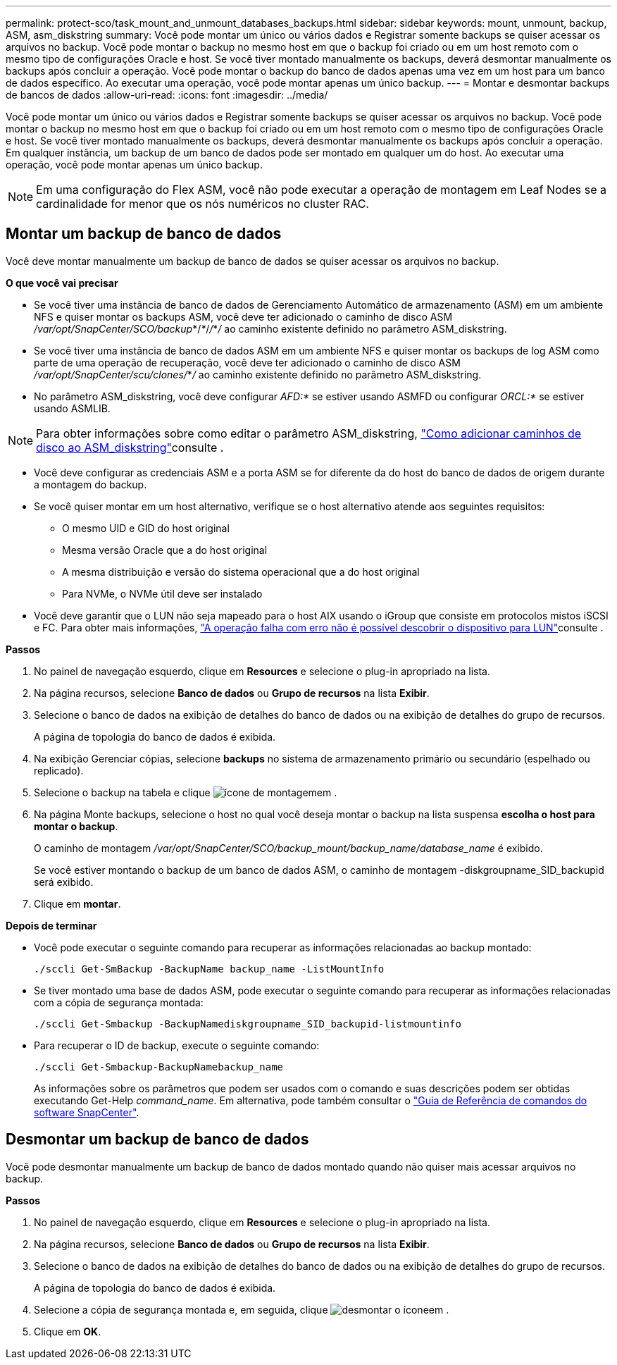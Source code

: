 ---
permalink: protect-sco/task_mount_and_unmount_databases_backups.html 
sidebar: sidebar 
keywords: mount, unmount, backup, ASM, asm_diskstring 
summary: Você pode montar um único ou vários dados e Registrar somente backups se quiser acessar os arquivos no backup. Você pode montar o backup no mesmo host em que o backup foi criado ou em um host remoto com o mesmo tipo de configurações Oracle e host. Se você tiver montado manualmente os backups, deverá desmontar manualmente os backups após concluir a operação. Você pode montar o backup do banco de dados apenas uma vez em um host para um banco de dados específico. Ao executar uma operação, você pode montar apenas um único backup. 
---
= Montar e desmontar backups de bancos de dados
:allow-uri-read: 
:icons: font
:imagesdir: ../media/


[role="lead"]
Você pode montar um único ou vários dados e Registrar somente backups se quiser acessar os arquivos no backup. Você pode montar o backup no mesmo host em que o backup foi criado ou em um host remoto com o mesmo tipo de configurações Oracle e host. Se você tiver montado manualmente os backups, deverá desmontar manualmente os backups após concluir a operação. Em qualquer instância, um backup de um banco de dados pode ser montado em qualquer um do host. Ao executar uma operação, você pode montar apenas um único backup.


NOTE: Em uma configuração do Flex ASM, você não pode executar a operação de montagem em Leaf Nodes se a cardinalidade for menor que os nós numéricos no cluster RAC.



== Montar um backup de banco de dados

Você deve montar manualmente um backup de banco de dados se quiser acessar os arquivos no backup.

*O que você vai precisar*

* Se você tiver uma instância de banco de dados de Gerenciamento Automático de armazenamento (ASM) em um ambiente NFS e quiser montar os backups ASM, você deve ter adicionado o caminho de disco ASM _/var/opt/SnapCenter/SCO/backup_*/_*_/_/_*_/_ ao caminho existente definido no parâmetro ASM_diskstring.
* Se você tiver uma instância de banco de dados ASM em um ambiente NFS e quiser montar os backups de log ASM como parte de uma operação de recuperação, você deve ter adicionado o caminho de disco ASM _/var/opt/SnapCenter/scu/clones/_*_/_ ao caminho existente definido no parâmetro ASM_diskstring.
* No parâmetro ASM_diskstring, você deve configurar _AFD:*_ se estiver usando ASMFD ou configurar _ORCL:*_ se estiver usando ASMLIB.



NOTE: Para obter informações sobre como editar o parâmetro ASM_diskstring, https://kb.netapp.com/Advice_and_Troubleshooting/Data_Protection_and_Security/SnapCenter/Disk_paths_are_not_added_to_the_asm_diskstring_database_parameter["Como adicionar caminhos de disco ao ASM_diskstring"^]consulte .

* Você deve configurar as credenciais ASM e a porta ASM se for diferente da do host do banco de dados de origem durante a montagem do backup.
* Se você quiser montar em um host alternativo, verifique se o host alternativo atende aos seguintes requisitos:
+
** O mesmo UID e GID do host original
** Mesma versão Oracle que a do host original
** A mesma distribuição e versão do sistema operacional que a do host original
** Para NVMe, o NVMe útil deve ser instalado


* Você deve garantir que o LUN não seja mapeado para o host AIX usando o iGroup que consiste em protocolos mistos iSCSI e FC. Para obter mais informações, https://kb.netapp.com/mgmt/SnapCenter/SnapCenter_Plug-in_for_Oracle_operations_fail_with_error_Unable_to_discover_the_device_for_LUN_LUN_PATH["A operação falha com erro não é possível descobrir o dispositivo para LUN"^]consulte .


*Passos*

. No painel de navegação esquerdo, clique em *Resources* e selecione o plug-in apropriado na lista.
. Na página recursos, selecione *Banco de dados* ou *Grupo de recursos* na lista *Exibir*.
. Selecione o banco de dados na exibição de detalhes do banco de dados ou na exibição de detalhes do grupo de recursos.
+
A página de topologia do banco de dados é exibida.

. Na exibição Gerenciar cópias, selecione *backups* no sistema de armazenamento primário ou secundário (espelhado ou replicado).
. Selecione o backup na tabela e clique image:../media/mount_icon.gif["ícone de montagem"]em .
. Na página Monte backups, selecione o host no qual você deseja montar o backup na lista suspensa *escolha o host para montar o backup*.
+
O caminho de montagem _/var/opt/SnapCenter/SCO/backup_mount/backup_name/database_name_ é exibido.

+
Se você estiver montando o backup de um banco de dados ASM, o caminho de montagem -diskgroupname_SID_backupid será exibido.

. Clique em *montar*.


*Depois de terminar*

* Você pode executar o seguinte comando para recuperar as informações relacionadas ao backup montado:
+
`./sccli Get-SmBackup -BackupName backup_name -ListMountInfo`

* Se tiver montado uma base de dados ASM, pode executar o seguinte comando para recuperar as informações relacionadas com a cópia de segurança montada:
+
`./sccli Get-Smbackup -BackupNamediskgroupname_SID_backupid-listmountinfo`

* Para recuperar o ID de backup, execute o seguinte comando:
+
`./sccli Get-Smbackup-BackupNamebackup_name`

+
As informações sobre os parâmetros que podem ser usados com o comando e suas descrições podem ser obtidas executando Get-Help _command_name_. Em alternativa, pode também consultar o https://library.netapp.com/ecm/ecm_download_file/ECMLP3323470["Guia de Referência de comandos do software SnapCenter"^].





== Desmontar um backup de banco de dados

Você pode desmontar manualmente um backup de banco de dados montado quando não quiser mais acessar arquivos no backup.

*Passos*

. No painel de navegação esquerdo, clique em *Resources* e selecione o plug-in apropriado na lista.
. Na página recursos, selecione *Banco de dados* ou *Grupo de recursos* na lista *Exibir*.
. Selecione o banco de dados na exibição de detalhes do banco de dados ou na exibição de detalhes do grupo de recursos.
+
A página de topologia do banco de dados é exibida.

. Selecione a cópia de segurança montada e, em seguida, clique image:../media/unmount_icon.gif["desmontar o ícone"]em .
. Clique em *OK*.

